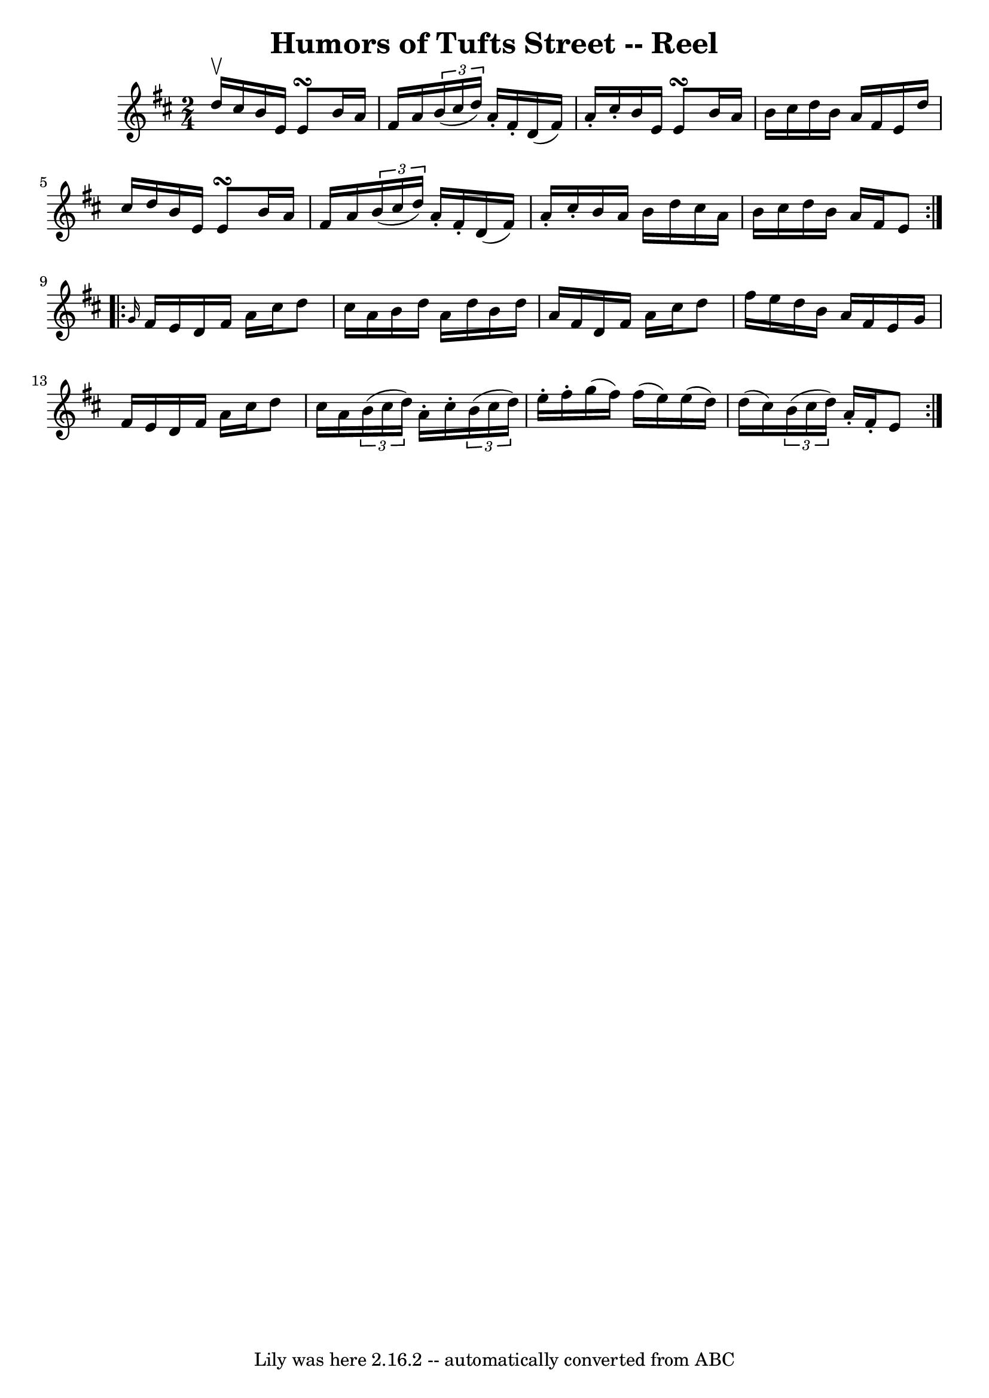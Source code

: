 \version "2.7.40"
\header {
	book = "Ryan's Mammoth Collection"
	crossRefNumber = "1"
	footnotes = ""
	tagline = "Lily was here 2.16.2 -- automatically converted from ABC"
	title = "Humors of Tufts Street -- Reel"
}
voicedefault =  {
\set Score.defaultBarType = "empty"

\repeat volta 2 {
\time 2/4 \key e \dorian d''16^\upbow cis''16  |
 b'16 e'16    
e'8\turn b'16 a'16 fis'16 a'16  |
   \times 2/3 { b'16 (
cis''16 d''16) } a'16 -. fis'16 -. d'16 (fis'16) a'16 -.   
cis''16 -. |
 b'16 e'16 e'8\turn b'16 a'16 b'16    
cis''16  |
 d''16 b'16 a'16 fis'16 e'16 d''16 cis''16 
 d''16  |
 b'16 e'16 e'8\turn b'16 a'16 fis'16    
a'16  |
   \times 2/3 { b'16 (cis''16 d''16) } a'16 -.   
fis'16 -. d'16 (fis'16) a'16 -. cis''16 -. |
 b'16 a'16  
 b'16 d''16 cis''16 a'16 b'16 cis''16  |
 d''16 b'16 
 a'16 fis'16 e'8  } \repeat volta 2 {     \grace { g'16  } fis'16  
 e'16  |
 d'16 fis'16 a'16 cis''16 d''8 cis''16 a'16 
 |
 b'16 d''16 a'16 d''16 b'16 d''16 a'16 fis'16  
|
 d'16 fis'16 a'16 cis''16 d''8 fis''16 e''16  
|
 d''16 b'16 a'16 fis'16 e'16 g'16 fis'16 e'16  
|
 d'16 fis'16 a'16 cis''16 d''8 cis''16 a'16  
|
   \times 2/3 { b'16 (cis''16 d''16) } a'16 -. cis''16 
-.   \times 2/3 { b'16 (cis''16 d''16) } e''16 -. fis''16 -. 
|
 g''16 (fis''16) fis''16 (e''16) e''16 (d''16)  
 d''16 (cis''16) |
   \times 2/3 { b'16 (cis''16 d''16) 
} a'16 -. fis'16 -. e'8  }   
}

\score{
    <<

	\context Staff="default"
	{
	    \voicedefault 
	}

    >>
	\layout {
	}
	\midi {}
}
